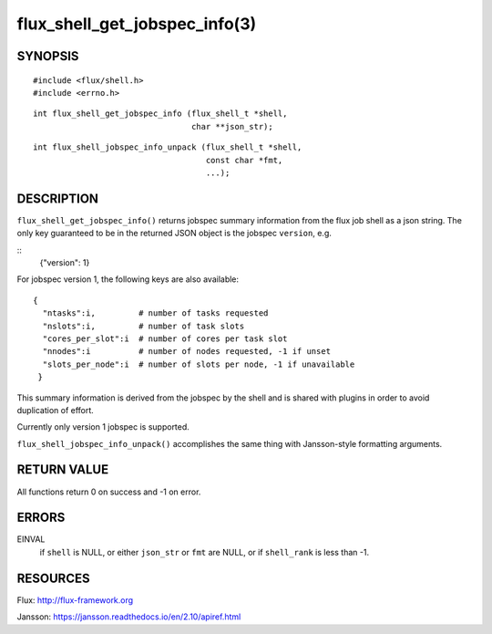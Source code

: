 ==============================
flux_shell_get_jobspec_info(3)
==============================


SYNOPSIS
========

::

   #include <flux/shell.h>
   #include <errno.h>

::

   int flux_shell_get_jobspec_info (flux_shell_t *shell,
                                    char **json_str);

::

   int flux_shell_jobspec_info_unpack (flux_shell_t *shell,
                                       const char *fmt,
                                       ...);

DESCRIPTION
===========

``flux_shell_get_jobspec_info()`` returns jobspec summary information
from the flux job shell as a json string. The only key guaranteed to
be in the returned JSON object is the jobspec ``version``, e.g.

::
   {"version": 1}


For jobspec version 1, the following keys are also available:

::

   {
     "ntasks":i,         # number of tasks requested
     "nslots":i,         # number of task slots
     "cores_per_slot":i  # number of cores per task slot
     "nnodes":i          # number of nodes requested, -1 if unset
     "slots_per_node":i  # number of slots per node, -1 if unavailable
    }

This summary information is derived from the jobspec by the shell and
is shared with plugins in order to avoid duplication of effort.

Currently only version 1 jobspec is supported.

``flux_shell_jobspec_info_unpack()`` accomplishes the same thing with
Jansson-style formatting arguments.


RETURN VALUE
============

All functions return 0 on success and -1 on error.


ERRORS
======

EINVAL
   if ``shell`` is NULL, or either ``json_str`` or ``fmt`` are NULL, or if
   ``shell_rank`` is less than -1.


RESOURCES
=========

Flux: http://flux-framework.org

Jansson: https://jansson.readthedocs.io/en/2.10/apiref.html
